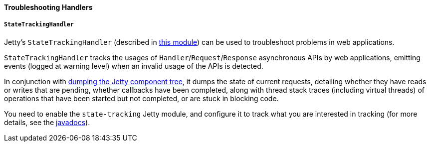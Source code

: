 //
// ========================================================================
// Copyright (c) 1995 Mort Bay Consulting Pty Ltd and others.
//
// This program and the accompanying materials are made available under the
// terms of the Eclipse Public License v. 2.0 which is available at
// https://www.eclipse.org/legal/epl-2.0, or the Apache License, Version 2.0
// which is available at https://www.apache.org/licenses/LICENSE-2.0.
//
// SPDX-License-Identifier: EPL-2.0 OR Apache-2.0
// ========================================================================
//

[[og-troubleshooting-handlers]]
==== Troubleshooting Handlers

[[og-troubleshooting-handlers-state-tracking]]
===== `StateTrackingHandler`

Jetty's `StateTrackingHandler` (described in xref:og-module-state-tracking[this module]) can be used to troubleshoot problems in web applications.

`StateTrackingHandler` tracks the usages of `Handler`/`Request`/`Response` asynchronous APIs by web applications, emitting events (logged at warning level) when an invalid usage of the APIs is detected.

In conjunction with xref:og-troubleshooting-dump[dumping the Jetty component tree], it dumps the state of current requests, detailing whether they have reads or writes that are pending, whether callbacks have been completed, along with thread stack traces (including virtual threads) of operations that have been started but not completed, or are stuck in blocking code.

You need to enable the `state-tracking` Jetty module, and configure it to track what you are interested in tracking (for more details, see the link:{javadoc-url}/org/eclipse/jetty/server/handler/StateTrackingHandler.html[javadocs]).

// TODO: add a section about DebugHandler.
